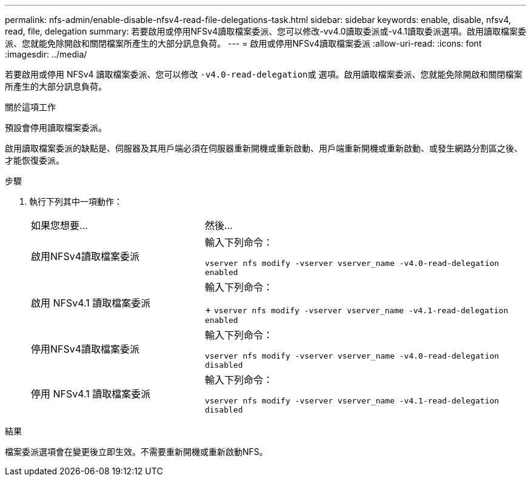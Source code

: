 ---
permalink: nfs-admin/enable-disable-nfsv4-read-file-delegations-task.html 
sidebar: sidebar 
keywords: enable, disable, nfsv4, read, file, delegation 
summary: 若要啟用或停用NFSv4讀取檔案委派、您可以修改-vv4.0讀取委派或-v4.1讀取委派選項。啟用讀取檔案委派、您就能免除開啟和關閉檔案所產生的大部分訊息負荷。 
---
= 啟用或停用NFSv4讀取檔案委派
:allow-uri-read: 
:icons: font
:imagesdir: ../media/


[role="lead"]
若要啟用或停用 NFSv4 讀取檔案委派、您可以修改 ``-v4.0-read-delegation``或 選項。啟用讀取檔案委派、您就能免除開啟和關閉檔案所產生的大部分訊息負荷。

.關於這項工作
預設會停用讀取檔案委派。

啟用讀取檔案委派的缺點是、伺服器及其用戶端必須在伺服器重新開機或重新啟動、用戶端重新開機或重新啟動、或發生網路分割區之後、才能恢復委派。

.步驟
. 執行下列其中一項動作：
+
[cols="35,65"]
|===


| 如果您想要... | 然後... 


 a| 
啟用NFSv4讀取檔案委派
 a| 
輸入下列命令：

`vserver nfs modify -vserver vserver_name -v4.0-read-delegation enabled`



 a| 
啟用 NFSv4.1 讀取檔案委派
 a| 
輸入下列命令：

+
`vserver nfs modify -vserver vserver_name -v4.1-read-delegation enabled`



 a| 
停用NFSv4讀取檔案委派
 a| 
輸入下列命令：

`vserver nfs modify -vserver vserver_name -v4.0-read-delegation disabled`



 a| 
停用 NFSv4.1 讀取檔案委派
 a| 
輸入下列命令：

`vserver nfs modify -vserver vserver_name -v4.1-read-delegation disabled`

|===


.結果
檔案委派選項會在變更後立即生效。不需要重新開機或重新啟動NFS。
